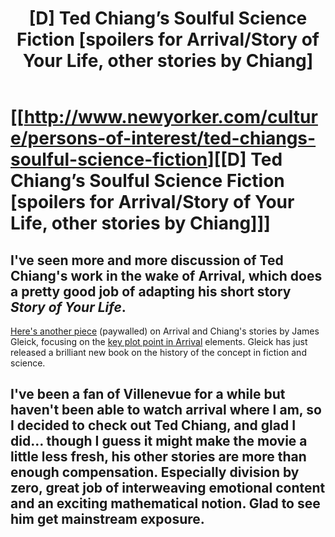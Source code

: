 #+TITLE: [D] Ted Chiang’s Soulful Science Fiction [spoilers for Arrival/Story of Your Life, other stories by Chiang]

* [[http://www.newyorker.com/culture/persons-of-interest/ted-chiangs-soulful-science-fiction][[D] Ted Chiang’s Soulful Science Fiction [spoilers for Arrival/Story of Your Life, other stories by Chiang]]]
:PROPERTIES:
:Author: areiamus
:Score: 13
:DateUnix: 1483666247.0
:DateShort: 2017-Jan-06
:END:

** I've seen more and more discussion of Ted Chiang's work in the wake of Arrival, which does a pretty good job of adapting his short story /Story of Your Life/.

[[http://www.nybooks.com/articles/2017/01/19/when-they-came-from-another-world/][Here's another piece]] (paywalled) on Arrival and Chiang's stories by James Gleick, focusing on the [[#s][key plot point in Arrival]] elements. Gleick has just released a brilliant new book on the history of the concept in fiction and science.
:PROPERTIES:
:Author: areiamus
:Score: 1
:DateUnix: 1483667394.0
:DateShort: 2017-Jan-06
:END:


** I've been a fan of Villenevue for a while but haven't been able to watch arrival where I am, so I decided to check out Ted Chiang, and glad I did... though I guess it might make the movie a little less fresh, his other stories are more than enough compensation. Especially division by zero, great job of interweaving emotional content and an exciting mathematical notion. Glad to see him get mainstream exposure.
:PROPERTIES:
:Score: 1
:DateUnix: 1483686339.0
:DateShort: 2017-Jan-06
:END:

